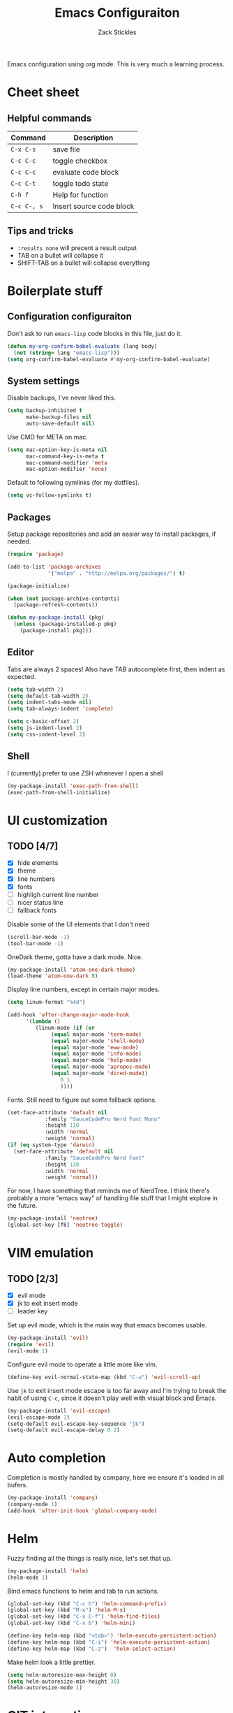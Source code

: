 #+TITLE: Emacs Configuraiton
#+AUTHOR: Zack Stickles

Emacs configuration using org mode. This is very much a learning process.

* Cheet sheet

** Helpful commands

| Command     | Description              |
|-------------+--------------------------|
| ~C-x C-s~   | save file                |
| ~C-c C-c~   | toggle checkbox          |
| ~C-c C-c~   | evaluate code block      |
| ~C-c C-t~   | toggle todo state        |
| ~C-h f~     | Help for function        |
| ~C-c C-, s~ | Insert source code block |

** Tips and tricks
   - ~:results none~ will precent a result output
   - TAB on a bullet will collapse it
   - SHIFT-TAB on a bullet will collapse everything

* Boilerplate stuff

** Configuration configuraiton
   
Don't ask to run ~emacs-lisp~ code blocks in this file, just do it.

#+begin_src emacs-lisp :results none
(defun my-org-confirm-babel-evaluate (lang body)
  (not (string= lang "emacs-lisp")))
(setq org-confirm-babel-evaluate #'my-org-confirm-babel-evaluate)
#+end_src

** System settings
   
Disable backups, I've never liked this.

#+begin_src emacs-lisp :results none
(setq backup-inhibited t
      make-backup-files nil
      auto-save-default nil)
#+end_src

Use CMD for META on mac.

#+begin_src emacs-lisp :results none
(setq mac-option-key-is-meta nil
      mac-command-key-is-meta t
      mac-command-modifier 'meta
      mac-option-modifier 'none)
#+end_src

Default to following symlinks (for my dotfiles).

#+begin_src emacs-lisp :results none
(setq vc-follow-symlinks t)
#+end_src

** Packages
   
Setup package repositories and add an easier way to install packages,
if needed.

#+begin_src emacs-lisp :results none
(require 'package)

(add-to-list 'package-archives
             '("melpa" . "http://melpa.org/packages/") t)

(package-initialize)

(when (not package-archive-contents)
  (package-refresh-contents))

(defun my-package-install (pkg)
  (unless (package-installed-p pkg)
    (package-install pkg)))
#+end_src

** Editor
   
Tabs are always 2 spaces! Also have TAB autocomplete first, then
indent as expected.

#+begin_src emacs-lisp :results none
  (setq tab-width 2)
  (setq default-tab-width 2)
  (setq indent-tabs-mode nil)
  (setq tab-always-indent 'complete)

  (setq c-basic-offset 2)
  (setq js-indent-level 2)
  (setq css-indent-level 2)
#+end_src

** Shell

I (currently) prefer to use ZSH whenever I open a shell

#+begin_src emacs-lisp :results none
(my-package-install 'exec-path-from-shell)
(exec-path-from-shell-initialize)
#+end_src

* UI customization
  
** TODO [4/7]
   - [X] hide elements
   - [X] theme
   - [X] line numbers
   - [X] fonts
   - [ ] highligh current line number
   - [ ] nicer status line
   - [ ] fallback fonts

Disable some of the UI elements that I don't need

#+begin_src emacs-lisp :results none
(scroll-bar-mode -1)
(tool-bar-mode -1)
#+end_src

OneDark theme, gotta have a dark mode. Nice.

#+begin_src emacs-lisp :results none
(my-package-install 'atom-one-dark-theme)
(load-theme 'atom-one-dark t)
#+end_src

Display line numbers, except in certain major modes.

#+begin_src emacs-lisp :results none
  (setq linum-format "%4d")

  (add-hook 'after-change-major-mode-hook
	    '(lambda ()
	       (linum-mode (if (or
				(equal major-mode 'term-mode)
				(equal major-mode 'shell-mode)
				(equal major-mode 'eww-mode)
				(equal major-mode 'info-mode)
				(equal major-mode 'help-mode)
				(equal major-mode 'apropos-mode)
				(equal major-mode 'dired-mode))
			       0 1
			       ))))
  #+end_src

Fonts. Still need to figure out some fallback options.

#+begin_src emacs-lisp :results none
  (set-face-attribute 'default nil
			  :family "SauceCodePro Nerd Font Mono"
			  :height 110
			  :width 'normal
			  :weight 'normal)
  (if (eq system-type 'darwin)
    (set-face-attribute 'default nil
			  :family "SauceCodePro Nerd Font"
			  :height 130
			  :width 'normal
			  :weight 'normal))
#+end_src

For now, I have something that reminds me of NerdTree. I think there's
probably a more "emacs way" of handling file stuff that I might explore
in the future.

#+begin_src emacs-lisp :results none
(my-package-install 'neotree)
(global-set-key [f8] 'neotree-toggle)
#+end_src

* VIM emulation

** TODO [2/3]
   - [X] evil mode
   - [X] jk to exit insert mode
   - [ ] leader key

Set up evil mode, which is the main way that emacs becomes usable.

#+begin_src emacs-lisp :results none
(my-package-install 'evil)
(require 'evil)
(evil-mode 1)
#+end_src

Configure evil mode to operate a little more like vim.

#+begin_src emacs-lisp :results none
(define-key evil-normal-state-map (kbd "C-u") 'evil-scroll-up)
#+end_src

Use ~jk~ to exit insert mode escape is too far away and I'm trying to
break the habit of using ~C-c~, since it doesn't play well with visual
block and Emacs.

#+begin_src emacs-lisp :results none
(my-package-install 'evil-escape)
(evil-escape-mode 1)
(setq-default evil-escape-key-sequence "jk")
(setq-default evil-escape-delay 0.2)
#+end_src

* Auto completion
  
Completion is mostly handled by company, here we ensure it's loaded in
all bufers.

#+begin_src emacs-lisp :results none
(my-package-install 'company)
(company-mode 1)
(add-hook 'after-init-hook 'global-company-mode)
#+end_src

* Helm

Fuzzy finding all the things is really nice, let's set that up.

#+begin_src emacs-lisp :results none
  (my-package-install 'helm)
  (helm-mode 1)
#+end_src

Bind emacs functions to helm and tab to run actions.

#+begin_src emacs-lisp :results none
  (global-set-key (kbd "C-c h") 'helm-command-prefix)
  (global-set-key (kbd "M-x") 'helm-M-x)
  (global-set-key (kbd "C-x C-f") 'helm-find-files)
  (global-set-key (kbd "C-x b") 'helm-mini)

  (define-key helm-map (kbd "<tab>") 'helm-execute-persistent-action)
  (define-key helm-map (kbd "C-i") 'helm-execute-persistent-action)
  (define-key helm-map (kbd "C-z")  'helm-select-action)
#+end_src

Make helm look a little prettier.

#+begin_src emacs-lisp :results none
  (setq helm-autoresize-max-height 0)
  (setq helm-autoresize-min-height 30)
  (helm-autoresize-mode 1)
#+end_src

* GIT integration

 Git integration is handled by magit.

 #+begin_src emacs-lisp :results none
(my-package-install 'magit)
 #+end_src
 
* Language-specific configuration

Setup YAML

#+begin_src emacs-lisp :results none
(my-package-install 'yaml-mode)
#+end_src

* IRC settings

  What year is it? I don't know, but I still sometimes use IRC. I'm going to
  try using ERC to see how it compares to my current client (weechat).

  #+begin_src emacs-lisp :results none
    (setq erc-nick "zstix")

    (defun irc-libera-chat () (lambda ()
				(interactive)
				(erc :server "irc.libera.chat"
				     :port "6697")))
  #+end_src
  
  Disable evil and line numbers in ERC sessions

  #+begin_src emacs-lisp :results none
    (add-hook 'erc-mode-hook (lambda () (linum-mode nil)))
  #+end_src
